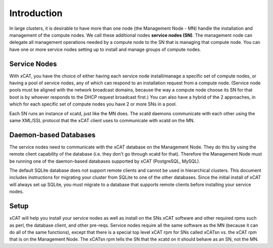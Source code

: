 Introduction
============

In large clusters, it is desirable to have more than one node (the Management
Node - MN) handle the installation and management of the compute nodes. We 
call these additional nodes **service nodes (SN)**. The management node can
delegate all management operations needed by a compute node to the SN that is
managing that compute node. You can have one or more service nodes setting up
to install and manage groups of compute nodes.

Service Nodes
-------------

With xCAT, you have the choice of either having each service node 
install/manage a specific set of compute nodes, or having a pool of service 
nodes, any of which can respond to an installation request from a compute 
node. (Service node pools must be aligned with the network broadcast domains, 
because the way a compute node choose its SN for that boot is by whoever 
responds to the DHCP request broadcast first.) You can also have a hybrid of
the 2 approaches, in which for each specific set of compute nodes you have 2 
or more SNs in a pool.

Each SN runs an instance of xcatd, just like the MN does. The xcatd daemons
communicate with each other using the same XML/SSL protocol that the xCAT 
client uses to communicate with xcatd on the MN.

Daemon-based Databases
----------------------

The service nodes need to communicate with the xCAT database on the Management 
Node. They do this by using the remote client capability of the database (i.e. 
they don't go through xcatd for that). Therefore the Management Node must be 
running one of the daemon-based databases supported by xCAT (PostgreSQL, 
MySQL).

The default SQLite database does not support remote clients and cannot be used 
in hierarchical clusters. This document includes instructions for migrating 
your cluster from SQLite to one of the other databases. Since the initial 
install of xCAT will always set up SQLite, you must migrate to a database that 
supports remote clients before installing your service nodes.

Setup
-----
xCAT will help you install your service nodes as well as install on the SNs
xCAT software and other required rpms such as perl, the database client, and
other pre-reqs. Service nodes require all the same software as the MN
(because it can do all of the same functions), except that there is a special
top level xCAT rpm for SNs called xCATsn vs. the xCAT rpm that is on the
Management Node. The xCATsn rpm tells the SN that the xcatd on it should
behave as an SN, not the MN.
